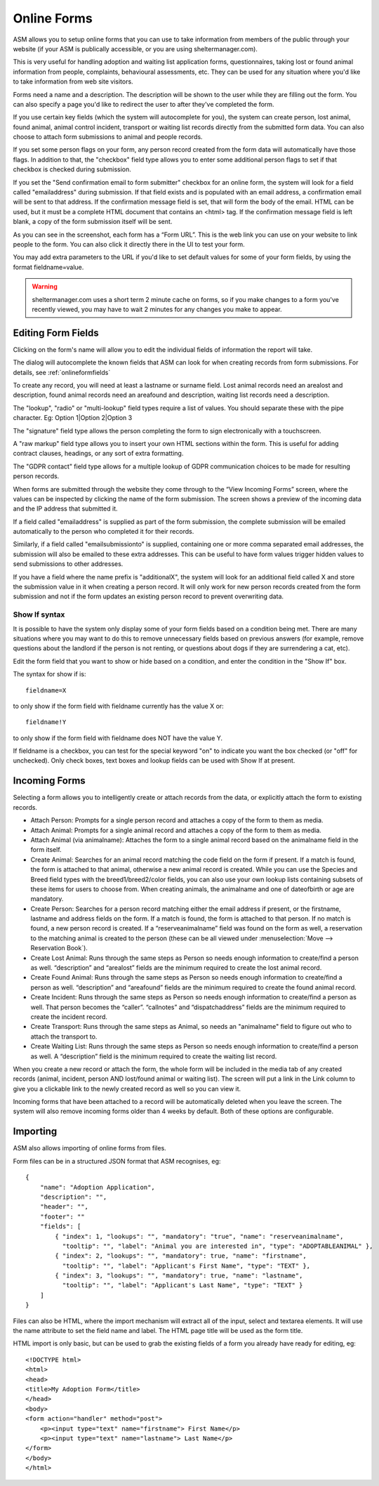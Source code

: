 Online Forms
============

ASM allows you to setup online forms that you can use to take information from
members of the public through your website (if your ASM is publically
accessible, or you are using sheltermanager.com). 

This is very useful for handling adoption and waiting list application forms,
questionnaires, taking lost or found animal information from people,
complaints, behavioural assessments, etc. They can be used for any situation
where you'd like to take information from web site visitors.

Forms need a name and a description. The description will be shown to the user
while they are filling out the form. You can also specify a page you'd like to
redirect the user to after they've completed the form.

If you use certain key fields (which the system will autocomplete for you), the
system can create person, lost animal, found animal, animal control incident,
transport or waiting list records directly from the submitted form data. You
can also choose to attach form submissions to animal and people records.

If you set some person flags on your form, any person record created from the
form data will automatically have those flags. In addition to that, the
"checkbox" field type allows you to enter some additional person flags to set
if that checkbox is checked during submission.

If you set the "Send confirmation email to form submitter" checkbox for an
online form, the system will look for a field called "emailaddress" during
submission. If that field exists and is populated with an email address, a
confirmation email will be sent to that address. If the confirmation message
field is set, that will form the body of the email. HTML can be used, but
it must be a complete HTML document that contains an <html> tag. If the
confirmation message field is left blank, a copy of the form submission 
itself will be sent.

.. image:: images/onlineform_edit.png

As you can see in the screenshot, each form has a “Form URL”. This is the web
link you can use on your website to link people to the form. You can also click
it directly there in the UI to test your form. 

You may add extra parameters to the URL if you'd like to set default values
for some of your form fields, by using the format fieldname=value.

.. warning:: sheltermanager.com uses a short term 2 minute cache on forms, so if you make changes to a form you've recently viewed, you may have to wait 2 minutes for any changes you make to appear.

Editing Form Fields
-------------------

Clicking on the form's name will allow you to edit the individual fields of
information the report will take.

.. image:: images/onlineform_fields.png

The dialog will autocomplete the known fields that ASM can look for when
creating records from form submissions. For details, see :ref:`onlineformfields`

To create any record, you will need at least a lastname or surname field. Lost
animal records need an arealost and description, found animal records need an
areafound and description, waiting list records need a description.

The "lookup", "radio" or "multi-lookup" field types require a list of
values. You should separate these with the pipe character. Eg:
Option 1|Option 2|Option 3

The "signature" field type allows the person completing the form to sign
electronically with a touchscreen.

A "raw markup" field type allows you to insert your own HTML sections within
the form. This is useful for adding contract clauses, headings, or any sort
of extra formatting. 

The "GDPR contact" field type allows for a multiple lookup of GDPR
communication choices to be made for resulting person records.

When forms are submitted through the website they come through to the “View
Incoming Forms” screen, where the values can be inspected by clicking the name
of the form submission. The screen shows a preview of the incoming data and the
IP address that submitted it.

If a field called "emailaddress" is supplied as part of the form submission,
the complete submission will be emailed automatically to the person who
completed it for their records. 

Similarly, if a field called "emailsubmissionto" is supplied, containing one or
more comma separated email addresses, the submission will also be emailed to
these extra addresses. This can be useful to have form values trigger hidden
values to send submissions to other addresses.

If you have a field where the name prefix is "additionalX", the system will
look for an additional field called X and store the submission value in it
when creating a person record. It will only work for new person records created
from the form submission and not if the form updates an existing person record
to prevent overwriting data.

Show If syntax
^^^^^^^^^^^^^^

It is possible to have the system only display some of your form fields based
on a condition being met. There are many situations where you may want to do
this to remove unnecessary fields based on previous answers (for example, remove
questions about the landlord if the person is not renting, or questions about
dogs if they are surrendering a cat, etc).

Edit the form field that you want to show or hide based on a condition, and
enter the condition in the "Show If" box.

The syntax for show if is::

   fieldname=X

to only show if the form field with fieldname currently has the value X or::

   fieldname!Y

to only show if the form field with fieldname does NOT have the value Y.

If fieldname is a checkbox, you can test for the special keyword "on" to
indicate you want the box checked (or "off" for unchecked). Only check boxes, 
text boxes and lookup fields can be used with Show If at present.

Incoming Forms
--------------

.. image:: images/onlineform_incoming.png

Selecting a form allows you to intelligently create or attach records from the
data, or explicitly attach the form to existing records. 

* Attach Person: Prompts for a single person record and attaches a copy of the
  form to them as media.

* Attach Animal: Prompts for a single animal record and attaches a copy of the
  form to them as media.

* Attach Animal (via animalname): Attaches the form to a single animal
  record based on the animalname field in the form itself.

* Create Animal: Searches for an animal record matching the code field on the 
  form if present. If a match is found, the form is attached to that animal,
  otherwise a new animal record is created. While you can use the Species
  and Breed field types with the breed1/breed2/color fields, you can also
  use your own lookup lists containing subsets of these items for users
  to choose from. When creating animals, the animalname and one of dateofbirth
  or age are mandatory.

* Create Person: Searches for a person record matching either the email address
  if present, or the firstname, lastname and address fields on the form. If a
  match is found, the form is attached to that person. If no match is found, a
  new person record is created. If a “reserveanimalname” field was found on the
  form as well, a reservation to the matching animal is created to the person
  (these can be all viewed under :menuselection:`Move --> Reservation Book`).

* Create Lost Animal: Runs through the same steps as Person so needs enough
  information to create/find a person as well. “description” and “arealost”
  fields are the minimum required to create the lost animal record.

* Create Found Animal: Runs through the same steps as Person so needs enough
  information to create/find a person as well. “description” and “areafound”
  fields are the minimum required to create the found animal record.

* Create Incident: Runs through the same steps as Person so needs enough
  information to create/find a person as well. That person becomes the
  “caller”.  “callnotes” and “dispatchaddress” fields are the minimum required
  to create the incident record.

* Create Transport: Runs through the same steps as Animal, so needs
  an "animalname" field to figure out who to attach the transport to.

* Create Waiting List: Runs through the same steps as Person so needs enough
  information to create/find a person as well. A “description” field is the
  minimum required to create the waiting list record.

When you create a new record or attach the form, the whole form will be
included in the media tab of any created records (animal, incident, person AND
lost/found animal or waiting list). The screen will put a link in the Link
column to give you a clickable link to the newly created record as well so you
can view it. 

Incoming forms that have been attached to a record will be automatically
deleted when you leave the screen. The system will also remove incoming forms
older than 4 weeks by default. Both of these options are configurable.

Importing
---------

ASM also allows importing of online forms from files. 

Form files can be in a structured JSON format that ASM recognises, eg::

    {
        "name": "Adoption Application",
        "description": "",
        "header": "",
        "footer": ""
        "fields": [
            { "index": 1, "lookups": "", "mandatory": "true", "name": "reserveanimalname",
              "tooltip": "", "label": "Animal you are interested in", "type": "ADOPTABLEANIMAL" },
            { "index": 2, "lookups": "", "mandatory": true, "name": "firstname",
              "tooltip": "", "label": "Applicant's First Name", "type": "TEXT" },
            { "index": 3, "lookups": "", "mandatory": true, "name": "lastname",
              "tooltip": "", "label": "Applicant's Last Name", "type": "TEXT" }
        ]
    }

Files can also be HTML, where the import mechanism will extract all of the
input, select and textarea elements. It will use the name attribute to set the
field name and label. The HTML page title will be used as the form title.

HTML import is only basic, but can be used to grab the existing fields of a
form you already have ready for editing, eg::

    <!DOCTYPE html>
    <html>
    <head>
    <title>My Adoption Form</title>
    </head>
    <body>
    <form action="handler" method="post">
        <p><input type="text" name="firstname"> First Name</p>
        <p><input type="text" name="lastname"> Last Name</p>
    </form>
    </body>
    </html>


